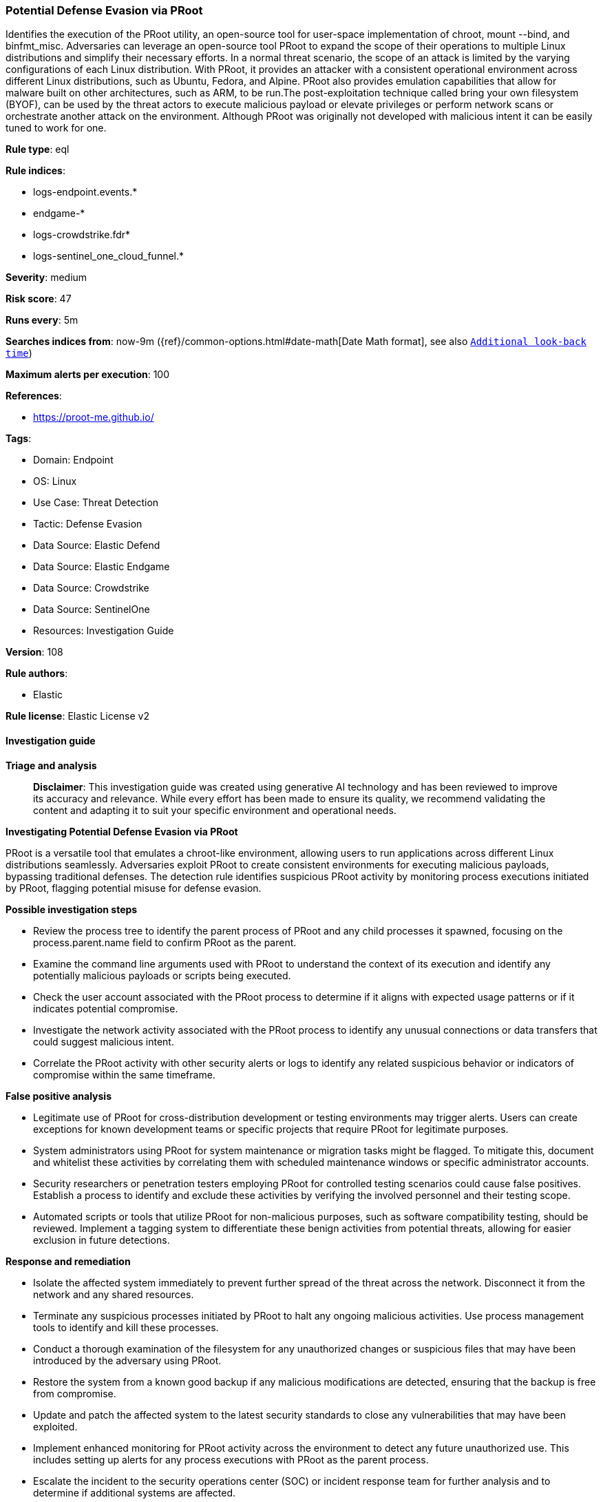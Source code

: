 [[prebuilt-rule-8-14-21-potential-defense-evasion-via-proot]]
=== Potential Defense Evasion via PRoot

Identifies the execution of the PRoot utility, an open-source tool for user-space implementation of chroot, mount --bind, and binfmt_misc. Adversaries can leverage an open-source tool PRoot to expand the scope of their operations to multiple Linux distributions and simplify their necessary efforts. In a normal threat scenario, the scope of an attack is limited by the varying configurations of each Linux distribution. With PRoot, it provides an attacker with a consistent operational environment across different Linux distributions, such as Ubuntu, Fedora, and Alpine. PRoot also provides emulation capabilities that allow for malware built on other architectures, such as ARM, to be run.The post-exploitation technique called bring your own filesystem (BYOF), can be used by the threat actors to execute malicious payload or elevate privileges or perform network scans or orchestrate another attack on the environment. Although PRoot was originally not developed with malicious intent it can be easily tuned to work for one.

*Rule type*: eql

*Rule indices*: 

* logs-endpoint.events.*
* endgame-*
* logs-crowdstrike.fdr*
* logs-sentinel_one_cloud_funnel.*

*Severity*: medium

*Risk score*: 47

*Runs every*: 5m

*Searches indices from*: now-9m ({ref}/common-options.html#date-math[Date Math format], see also <<rule-schedule, `Additional look-back time`>>)

*Maximum alerts per execution*: 100

*References*: 

* https://proot-me.github.io/

*Tags*: 

* Domain: Endpoint
* OS: Linux
* Use Case: Threat Detection
* Tactic: Defense Evasion
* Data Source: Elastic Defend
* Data Source: Elastic Endgame
* Data Source: Crowdstrike
* Data Source: SentinelOne
* Resources: Investigation Guide

*Version*: 108

*Rule authors*: 

* Elastic

*Rule license*: Elastic License v2


==== Investigation guide



*Triage and analysis*


> **Disclaimer**:
> This investigation guide was created using generative AI technology and has been reviewed to improve its accuracy and relevance. While every effort has been made to ensure its quality, we recommend validating the content and adapting it to suit your specific environment and operational needs.


*Investigating Potential Defense Evasion via PRoot*


PRoot is a versatile tool that emulates a chroot-like environment, allowing users to run applications across different Linux distributions seamlessly. Adversaries exploit PRoot to create consistent environments for executing malicious payloads, bypassing traditional defenses. The detection rule identifies suspicious PRoot activity by monitoring process executions initiated by PRoot, flagging potential misuse for defense evasion.


*Possible investigation steps*


- Review the process tree to identify the parent process of PRoot and any child processes it spawned, focusing on the process.parent.name field to confirm PRoot as the parent.
- Examine the command line arguments used with PRoot to understand the context of its execution and identify any potentially malicious payloads or scripts being executed.
- Check the user account associated with the PRoot process to determine if it aligns with expected usage patterns or if it indicates potential compromise.
- Investigate the network activity associated with the PRoot process to identify any unusual connections or data transfers that could suggest malicious intent.
- Correlate the PRoot activity with other security alerts or logs to identify any related suspicious behavior or indicators of compromise within the same timeframe.


*False positive analysis*


- Legitimate use of PRoot for cross-distribution development or testing environments may trigger alerts. Users can create exceptions for known development teams or specific projects that require PRoot for legitimate purposes.
- System administrators using PRoot for system maintenance or migration tasks might be flagged. To mitigate this, document and whitelist these activities by correlating them with scheduled maintenance windows or specific administrator accounts.
- Security researchers or penetration testers employing PRoot for controlled testing scenarios could cause false positives. Establish a process to identify and exclude these activities by verifying the involved personnel and their testing scope.
- Automated scripts or tools that utilize PRoot for non-malicious purposes, such as software compatibility testing, should be reviewed. Implement a tagging system to differentiate these benign activities from potential threats, allowing for easier exclusion in future detections.


*Response and remediation*


- Isolate the affected system immediately to prevent further spread of the threat across the network. Disconnect it from the network and any shared resources.
- Terminate any suspicious processes initiated by PRoot to halt any ongoing malicious activities. Use process management tools to identify and kill these processes.
- Conduct a thorough examination of the filesystem for any unauthorized changes or suspicious files that may have been introduced by the adversary using PRoot.
- Restore the system from a known good backup if any malicious modifications are detected, ensuring that the backup is free from compromise.
- Update and patch the affected system to the latest security standards to close any vulnerabilities that may have been exploited.
- Implement enhanced monitoring for PRoot activity across the environment to detect any future unauthorized use. This includes setting up alerts for any process executions with PRoot as the parent process.
- Escalate the incident to the security operations center (SOC) or incident response team for further analysis and to determine if additional systems are affected.

==== Setup



*Setup*


This rule requires data coming in from Elastic Defend.


*Elastic Defend Integration Setup*

Elastic Defend is integrated into the Elastic Agent using Fleet. Upon configuration, the integration allows the Elastic Agent to monitor events on your host and send data to the Elastic Security app.


*Prerequisite Requirements:*

- Fleet is required for Elastic Defend.
- To configure Fleet Server refer to the https://www.elastic.co/guide/en/fleet/current/fleet-server.html[documentation].


*The following steps should be executed in order to add the Elastic Defend integration on a Linux System:*

- Go to the Kibana home page and click "Add integrations".
- In the query bar, search for "Elastic Defend" and select the integration to see more details about it.
- Click "Add Elastic Defend".
- Configure the integration name and optionally add a description.
- Select the type of environment you want to protect, either "Traditional Endpoints" or "Cloud Workloads".
- Select a configuration preset. Each preset comes with different default settings for Elastic Agent, you can further customize these later by configuring the Elastic Defend integration policy. https://www.elastic.co/guide/en/security/current/configure-endpoint-integration-policy.html[Helper guide].
- We suggest selecting "Complete EDR (Endpoint Detection and Response)" as a configuration setting, that provides "All events; all preventions"
- Enter a name for the agent policy in "New agent policy name". If other agent policies already exist, you can click the "Existing hosts" tab and select an existing policy instead.
For more details on Elastic Agent configuration settings, refer to the https://www.elastic.co/guide/en/fleet/8.10/agent-policy.html[helper guide].
- Click "Save and Continue".
- To complete the integration, select "Add Elastic Agent to your hosts" and continue to the next section to install the Elastic Agent on your hosts.
For more details on Elastic Defend refer to the https://www.elastic.co/guide/en/security/current/install-endpoint.html[helper guide].


==== Rule query


[source, js]
----------------------------------
process where host.os.type == "linux" and event.type == "start" and event.action in ("exec", "exec_event", "start", "ProcessRollup2") and
process.parent.name == "proot"

----------------------------------

*Framework*: MITRE ATT&CK^TM^

* Tactic:
** Name: Defense Evasion
** ID: TA0005
** Reference URL: https://attack.mitre.org/tactics/TA0005/
* Technique:
** Name: Exploitation for Defense Evasion
** ID: T1211
** Reference URL: https://attack.mitre.org/techniques/T1211/
